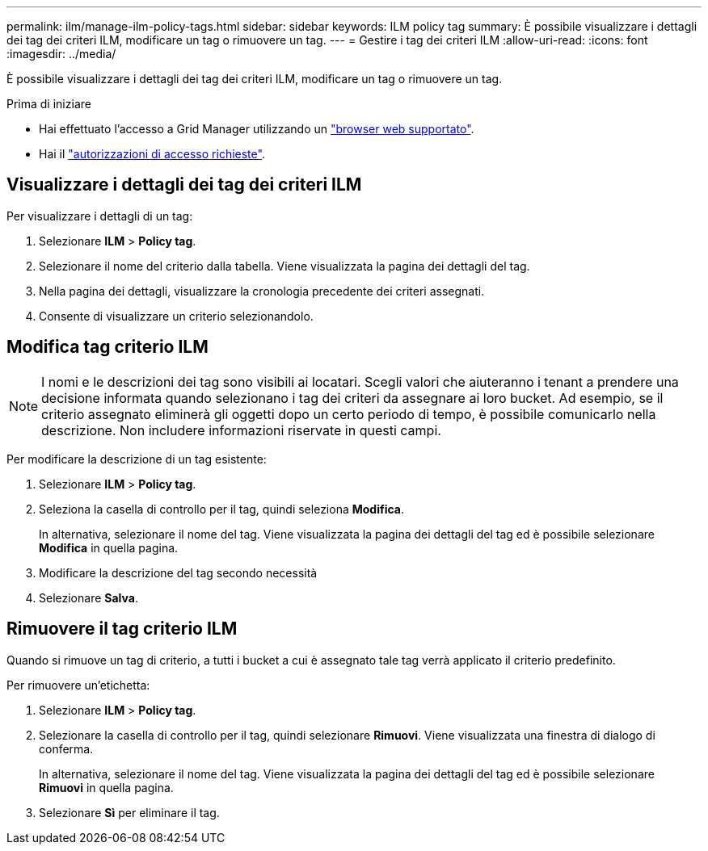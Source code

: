 ---
permalink: ilm/manage-ilm-policy-tags.html 
sidebar: sidebar 
keywords: ILM policy tag 
summary: È possibile visualizzare i dettagli dei tag dei criteri ILM, modificare un tag o rimuovere un tag. 
---
= Gestire i tag dei criteri ILM
:allow-uri-read: 
:icons: font
:imagesdir: ../media/


[role="lead"]
È possibile visualizzare i dettagli dei tag dei criteri ILM, modificare un tag o rimuovere un tag.

.Prima di iniziare
* Hai effettuato l'accesso a Grid Manager utilizzando un link:../admin/web-browser-requirements.html["browser web supportato"].
* Hai il link:../admin/admin-group-permissions.html["autorizzazioni di accesso richieste"].




== Visualizzare i dettagli dei tag dei criteri ILM

Per visualizzare i dettagli di un tag:

. Selezionare *ILM* > *Policy tag*.
. Selezionare il nome del criterio dalla tabella. Viene visualizzata la pagina dei dettagli del tag.
. Nella pagina dei dettagli, visualizzare la cronologia precedente dei criteri assegnati.
. Consente di visualizzare un criterio selezionandolo.




== Modifica tag criterio ILM


NOTE: I nomi e le descrizioni dei tag sono visibili ai locatari. Scegli valori che aiuteranno i tenant a prendere una decisione informata quando selezionano i tag dei criteri da assegnare ai loro bucket. Ad esempio, se il criterio assegnato eliminerà gli oggetti dopo un certo periodo di tempo, è possibile comunicarlo nella descrizione. Non includere informazioni riservate in questi campi.

Per modificare la descrizione di un tag esistente:

. Selezionare *ILM* > *Policy tag*.
. Seleziona la casella di controllo per il tag, quindi seleziona *Modifica*.
+
In alternativa, selezionare il nome del tag. Viene visualizzata la pagina dei dettagli del tag ed è possibile selezionare *Modifica* in quella pagina.

. Modificare la descrizione del tag secondo necessità
. Selezionare *Salva*.




== Rimuovere il tag criterio ILM

Quando si rimuove un tag di criterio, a tutti i bucket a cui è assegnato tale tag verrà applicato il criterio predefinito.

Per rimuovere un'etichetta:

. Selezionare *ILM* > *Policy tag*.
. Selezionare la casella di controllo per il tag, quindi selezionare *Rimuovi*. Viene visualizzata una finestra di dialogo di conferma.
+
In alternativa, selezionare il nome del tag. Viene visualizzata la pagina dei dettagli del tag ed è possibile selezionare *Rimuovi* in quella pagina.

. Selezionare *Sì* per eliminare il tag.

